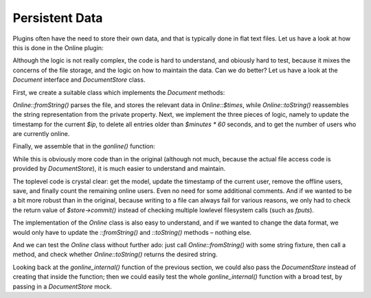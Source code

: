 Persistent Data
===============

Plugins often have the need to store their own data,
and that is typically done in flat text files.
Let us have a look at how this is done in the Online plugin:

.. code-block:: php
    $tmpdata = $pth['folder']['plugins'].$plugin."/data/online.txt";

    if(!is_file($tmpdata)) {
        $handle = fopen($tmpdata, "w");
        fclose($handle);
        chmod($tmpdata,0666);
        }
        
        $f = fopen($tmpdata, "r+");
        flock($f,2);
        
    while (!feof($f))
        {
        $user[] = chop(fgets($f,65536));
        }
    fseek($f,0,SEEK_SET);
    ftruncate($f,0);
    
    foreach ($user as $line)
        {
        list($savedip,$savedtime) = split("\|",$line);
        if ($savedip == $ip) {$savedtime = $time;$found = 1;}
        if ($time < $savedtime + ($minutes * 60)) 
            {
            fputs($f,"$savedip|$savedtime\n");
            $users = $users + 1;
            }
        }
    
    if ($found == 0) 
        {
        fputs($f,"$ip|$time\n");
        $users = $users + 1;
        }
        
    fclose ($f);    

Although the logic is not really complex, the code is hard to
understand, and obiously hard to test, because it mixes the concerns
of the file storage, and the logic on how to maintain the data.
Can we do better?  Let us have a look at the `Document` interface
and `DocumentStore` class.

First, we create a suitable class which implements the `Document`
methods:

.. code-block:: php
    class Online implements Document
    {
        private $times = [];

        public static function fromString(string $contents)
        {
            $that = new static();
            $lines = explode("\n", $contents);
            foreach ($lines as $line) {
                [$ip, $time] = explode("|", $line);
                $that->times[$ip] = (int) $time;
            }
            return $that;
        }

        public function toString(): string
        {
            $lines = [];
            foreach ($this->times as $ip => $time) {
                $lines[] = $ip . "|" . $time;
            }
            return implode("\n", $lines);
        }
    }

`Online::fromString()` parses the file, and stores the relevant
data in `Online::$times`, while `Online::toString()` reassembles
the string representation from the private property.
Next, we implement the three pieces of logic, namely to 
update the timestamp for the current `$ip`, to
delete all entries older than `$minutes * 60` seconds,
and to get the number of users who are currently online.

.. code-block:: php
    class Online implements Document
    {
        // existing code omitted for brevity

        public function updateTimestamp(string $ip, int $time): void
        {
            $this->times[$ip] = $time;
        }

        public function removeOfflineUsers(int $now): void
        {
            $this->times = array_filter($this->times, function (int $time) use ($now) {
                return $now < $time + ($minutes * 60);
            });
        }

        public function countOnlineUsers(): int
        {
            return count($this->times);
        }
    }

Finally, we assemble that in the `gonline()` function:

.. code-block:: php
    $store = new DocumentStore($pth["folder"]["plugins"] . "online/data/");
    $model = $store->update("online.txt", Online::class);
    $model->updateTimestamp($ip, $time);
    $model->removeOfflineUsers($time);
    $store->commit(); // save right away, we are not doing further modifications
    $users = $model->countOnlineUsers();

While this is obviously more code than in the original (although not
much, because the actual file access code is provided by `DocumentStore`),
it is much easier to understand and maintain.

The toplevel code is crystal clear: get the model, update the timestamp
of the current user, remove the offline users, save, and finally count
the remaining online users.  Even no need for some additional comments.
And if we wanted to be a bit more robust than in the original,
because writing to a file can always fail for various reasons,
we only had to check the return value of `$store->commit()`
instead of checking multiple lowlevel filesystem calls (such as `fputs`).

The implementation of the `Online` class is also easy to understand,
and if we wanted to change the data format, we would only have to
update the `::fromString()` and `::toString()` methods – nothing else.

And we can test the `Online` class without further ado:
just call `Online::fromString()` with some string fixture,
then call a method, and check whether `Online::toString()`
returns the desired string.

Looking back at the `gonline_internal()` function of the previous section,
we could also pass the `DocumentStore` instead of creating that inside
the function; then we could easily test the whole `gonline_internal()`
function with a broad test, by passing in a `DocumentStore` mock.
